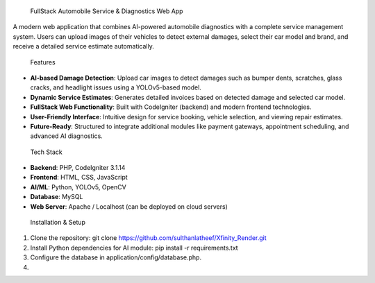  FullStack Automobile Service & Diagnostics Web App

A modern web application that combines AI-powered automobile diagnostics with a complete service management system. Users can upload images of their vehicles to detect external damages, select their car model and brand, and receive a detailed service estimate automatically.

 Features

- **AI-based Damage Detection**: Upload car images to detect damages such as bumper dents, scratches, glass cracks, and headlight issues using a YOLOv5-based model.
- **Dynamic Service Estimates**: Generates detailed invoices based on detected damage and selected car model.
- **FullStack Web Functionality**: Built with CodeIgniter (backend) and modern frontend technologies.
- **User-Friendly Interface**: Intuitive design for service booking, vehicle selection, and viewing repair estimates.
- **Future-Ready**: Structured to integrate additional modules like payment gateways, appointment scheduling, and advanced AI diagnostics.

 Tech Stack

- **Backend**: PHP, CodeIgniter 3.1.14  
- **Frontend**: HTML, CSS, JavaScript  
- **AI/ML**: Python, YOLOv5, OpenCV  
- **Database**: MySQL  
- **Web Server**: Apache / Localhost (can be deployed on cloud servers)

 Installation & Setup

1. Clone the repository: git clone https://github.com/sulthanlatheef/Xfinity_Render.git

2. Install Python dependencies for AI module: pip install -r requirements.txt

3. Configure the database in application/config/database.php.

4.





